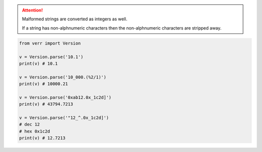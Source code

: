 .. attention::
    Malformed strings are converted as integers as well.

    If a string has non-alphnumeric characters then the non-alphnumeric characters are stripped away.

.. code-block:: python

    from verr import Version

    v = Version.parse('10.1')
    print(v) # 10.1

    v = Version.parse('10_000.(%2/1)')
    print(v) # 10000.21

    v = Version.parse('0xab12.0x_1c2d]')
    print(v) # 43794.7213

    v = Version.parse('"12_^.0x_1c2d]')
    # dec 12
    # hex 0x1c2d
    print(v) # 12.7213

